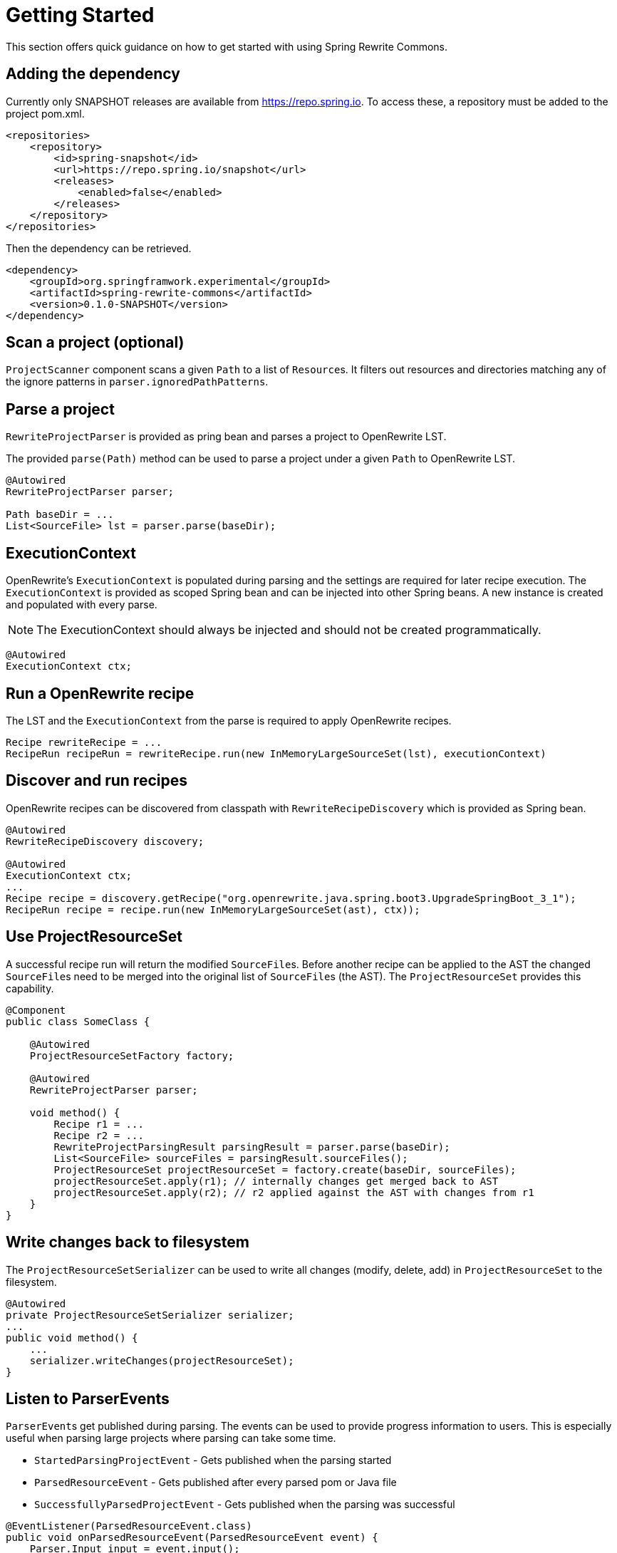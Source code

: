 [[getting-started]]
= Getting Started

This section offers quick guidance on how to get started with using Spring Rewrite Commons.


## Adding the dependency
Currently only SNAPSHOT releases are available from https://repo.spring.io.
To access these, a repository must be added to the project pom.xml.

[source,xml]
.....
<repositories>
    <repository>
        <id>spring-snapshot</id>
        <url>https://repo.spring.io/snapshot</url>
        <releases>
            <enabled>false</enabled>
        </releases>
    </repository>
</repositories>
.....

Then the dependency can be retrieved.

[source,xml]
.....
<dependency>
    <groupId>org.springframwork.experimental</groupId>
    <artifactId>spring-rewrite-commons</artifactId>
    <version>0.1.0-SNAPSHOT</version>
</dependency>
.....

== Scan a project (optional)
`ProjectScanner` component scans a given `Path` to a list of ``Resource``s.
It filters out resources and directories matching any of the ignore patterns in `parser.ignoredPathPatterns`.

== Parse a project
`RewriteProjectParser` is provided as pring bean and parses a project to OpenRewrite LST.

The provided `parse(Path)` method can be used to parse a project under a given `Path` to OpenRewrite LST.

[source,java]
.....
@Autowired
RewriteProjectParser parser;

Path baseDir = ...
List<SourceFile> lst = parser.parse(baseDir);
.....

== ExecutionContext
OpenRewrite's `ExecutionContext` is populated during parsing and the settings are required for later recipe execution.
The `ExecutionContext` is provided as scoped Spring bean and can be injected into other Spring beans.
A new instance is created and populated with every parse.

NOTE: The ExecutionContext should always be injected and should not be created programmatically.

[source,java]
....
@Autowired
ExecutionContext ctx;
....

== Run a OpenRewrite recipe
The LST and the `ExecutionContext` from the parse is required to apply OpenRewrite recipes.
[source, java]
....
Recipe rewriteRecipe = ...
RecipeRun recipeRun = rewriteRecipe.run(new InMemoryLargeSourceSet(lst), executionContext)
....


== Discover and run recipes

OpenRewrite recipes can be discovered from classpath with `RewriteRecipeDiscovery` which is provided as Spring bean.

[source,java]
....
@Autowired
RewriteRecipeDiscovery discovery;

@Autowired
ExecutionContext ctx;
...
Recipe recipe = discovery.getRecipe("org.openrewrite.java.spring.boot3.UpgradeSpringBoot_3_1");
RecipeRun recipe = recipe.run(new InMemoryLargeSourceSet(ast), ctx));
....

== Use ProjectResourceSet
A successful recipe run will return the modified ``SourceFile``s.
Before another recipe can be applied to the AST the changed ``SourceFile``s need to be merged into the original list of ``SourceFile``s (the AST).
The `ProjectResourceSet` provides this capability.

[source,java]
....
@Component
public class SomeClass {

    @Autowired
    ProjectResourceSetFactory factory;

    @Autowired
    RewriteProjectParser parser;

    void method() {
        Recipe r1 = ...
        Recipe r2 = ...
        RewriteProjectParsingResult parsingResult = parser.parse(baseDir);
        List<SourceFile> sourceFiles = parsingResult.sourceFiles();
        ProjectResourceSet projectResourceSet = factory.create(baseDir, sourceFiles);
        projectResourceSet.apply(r1); // internally changes get merged back to AST
        projectResourceSet.apply(r2); // r2 applied against the AST with changes from r1
    }
}
....

== Write changes back to filesystem
The `ProjectResourceSetSerializer` can be used to write all changes (modify, delete, add) in `ProjectResourceSet` to the filesystem.

[source,java]
....
@Autowired
private ProjectResourceSetSerializer serializer;
...
public void method() {
    ...
    serializer.writeChanges(projectResourceSet);
}
....



== Listen to ParserEvents

``ParserEvent``s get published during parsing.
The events can be used to provide progress information to users.
This is especially useful when parsing large projects where parsing can take some time.


* `StartedParsingProjectEvent` - Gets published when the parsing started
* `ParsedResourceEvent` - Gets published  after every parsed pom or Java file
* `SuccessfullyParsedProjectEvent` - Gets published when the parsing was successful

[source,java]
.....
@EventListener(ParsedResourceEvent.class)
public void onParsedResourceEvent(ParsedResourceEvent event) {
    Parser.Input input = event.input();
    SourceFile sourceFile = event.sourceFile();
    log("parsed %s to %s".formatted(input.getRelativePath(), sourceFile.getClass().getName()));
}
.....